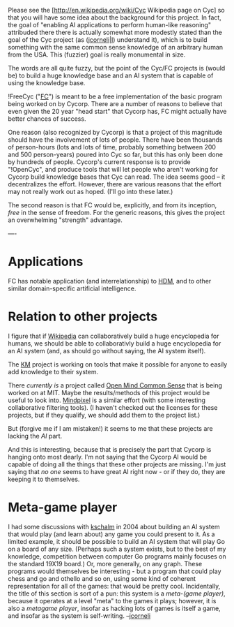 #+STARTUP: showeverything logdone
#+options: num:nil

Please see the [http://en.wikipedia.org/wiki/Cyc Wikipedia page on Cyc] so that
you will have some idea about the background for this project.  In fact, the
goal of "enabling AI applications to perform human-like reasoning" attribuded
there there is actually somewhat more modestly stated than the goal of the Cyc
project (as ([[file:jcorneli|I.org][jcorneli|I]]) understand it), which is to build something with
the same common sense knowledge of an arbitrary human from the USA.  This
(fuzzier) goal is really monumental in size.  

The words are all quite fuzzy, but the point of the Cyc/FC projects is (would
be) to build a huge knowledge base and an AI system that is capable of using the
knowledge base.

!FreeCyc ("[[file:FC.org][FC]]") is meant to be a free implementation of the basic program
being worked on by Cycorp.  There are a number of reasons to believe that even
given the 20 year "head start" that Cycorp has, FC might actually have better
chances of success.

One reason (also recognized by Cycorp) is that a project of this magnitude
should have the involvement of lots of people.  There have been thousands of
person-hours (lots and lots of time, probably something between 200 and 500
person-years) poured into Cyc so far, but this has only been done by hundreds of
people.  Cycorp's current response is to provide "!OpenCyc", and produce tools
that will let people who aren't working for Cycorp build knowledge bases that
Cyc can read.  The idea seems good -- it decentralizes the effort.  However,
there are various reasons that the effort may not really work out as hoped.
(I'll go into these later.)

The second reason is that FC would be, explicitly, and from its inception,
/free/ in the sense of freedom.  For the generic reasons, this gives the
project an overwhelming "strength" advantage.

----
* Applications

FC has notable application (and interrelationship) to [[file:HDM.org][HDM]], and to other similar
domain-specific artificial intelligence.

* Relation to other projects

I figure that if [[file:Wikipedia.org][Wikipedia]] can collaboratively build a huge encyclopedia for
humans, we should be able to collaborativly build a huge encyclopedia for an AI
system (and, as should go without saying, the AI system itself).

The [[file:KM.org][KM]] project is working on tools that make it possible for anyone to
easily add knowledge to their system.

There /currently is/ a project called [[file:Open Mind Common Sense.org][Open Mind Common Sense]] that is being
worked on at MIT.  Maybe the results/methods of this project would be useful to
look into.  [[file:Mindpixel.org][Mindpixel]] is a similar effort (with some interesting
collaborative filtering tools).  (I haven't checked out the licenses for these
projects, but if they qualify, we should add them to the project list.)

But (forgive me if I am mistaken!) it seems to me that these projects are
lacking the /AI/ part.

And this is interesting, because that is precisely the part that Cycorp is
hanging onto most dearly.  I'm not saying that the Cycorp AI would be capable of
doing all the things that these other projects are missing.  I'm just saying
that /no one/ seems to have great AI right now - or if they do, they are
keeping it to themselves.

* Meta-game player

I had some discussions with [[file:kschalm.org][kschalm]] in 2004 about building an AI system
that would play (and learn about) any game you could present to it.  As a limited
example, it should be possible to build an AI system that will play Go on a
board of any size.  (Perhaps such a system exists, but to the best of my
knowledge, competition between computer Go programs mainly focuses on the
standard 19X19 board.)  Or, more generally, on any graph.  These programs
would themselves be interesting - but a program that could play chess and
go and othello and so on, using some kind of coherent representation for
all of the games: that would be pretty cool.  Incidentally, the title
of this section is sort of a pun: this system is a /meta-(game player)/,
because it operates at a level "meta" to the games it plays; however,
it is also a /metagame player/, insofar as hacking lots of games is
itself a game, and insofar as the system is self-writing.  --[[file:jcorneli.org][jcorneli]]
